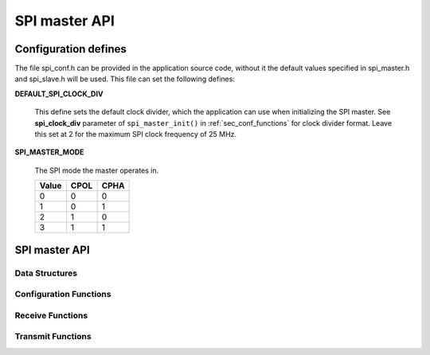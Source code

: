 .. _sec_api:

SPI master API
==============

.. _sec_conf_defines:

Configuration defines
---------------------

The file spi_conf.h can be provided in the application source code, without it 
the default values specified in spi_master.h and spi_slave.h will be used.
This file can set the following defines:

**DEFAULT_SPI_CLOCK_DIV**

    This define sets the default clock divider, which the application can use 
    when initializing the SPI master. See **spi_clock_div** parameter of 
    ``spi_master_init()`` in :ref:`sec_conf_functions` for clock divider format.
    Leave this set at 2 for the maximum SPI clock frequency of 25 MHz.

**SPI_MASTER_MODE**

    The SPI mode the master operates in.
    
    +------+------+------+
    | Value| CPOL | CPHA |
    +======+======+======+
    |   0  |   0  |   0  |
    +------+------+------+
    |   1  |   0  |   1  |
    +------+------+------+
    |   2  |   1  |   0  |
    +------+------+------+
    |   3  |   1  |   1  |
    +------+------+------+

SPI master API
--------------

Data Structures
+++++++++++++++
.. doxygenstruct:: spi_master_interface

.. _sec_conf_functions:

Configuration Functions
+++++++++++++++++++++++
.. doxygenfunction:: spi_master_init
.. doxygenfunction:: spi_master_shutdown

Receive Functions
+++++++++++++++++
.. doxygenfunction:: spi_master_in_byte
.. doxygenfunction:: spi_master_in_short
.. doxygenfunction:: spi_master_in_word
.. doxygenfunction:: spi_master_in_buffer

Transmit Functions
++++++++++++++++++
.. doxygenfunction:: spi_master_out_byte
.. doxygenfunction:: spi_master_out_short
.. doxygenfunction:: spi_master_out_word
.. doxygenfunction:: spi_master_out_buffer


